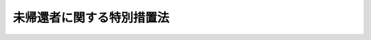 .. _S34HO007:

==========================
未帰還者に関する特別措置法
==========================

.. raw:: html
    
    
    <b>未帰還者に関する特別措置法<br>
    （昭和三十四年三月三日法律第七号）</b><br><br><div align="right">最終改正：平成二三年五月二五日法律第五三号</div><br><div align="right"><table width="" border="0"><tr><td><font color="RED">（最終改正までの未施行法令）</font></td></tr><tr><td><a href="/cgi-bin/idxmiseko.cgi?H_RYAKU=%8f%ba%8e%4f%8e%6c%96%40%8e%b5&amp;H_NO=%95%bd%90%ac%93%f1%8f%5c%8e%4f%94%4e%8c%dc%8c%8e%93%f1%8f%5c%8c%dc%93%fa%96%40%97%a5%91%e6%8c%dc%8f%5c%8e%4f%8d%86&amp;H_PATH=/miseko/S34HO007/H23HO053.html" target="inyo">平成二十三年五月二十五日法律第五十三号</a></td><td align="right">（未施行）</td></tr><tr></tr><tr><td align="right">　</td><td></td></tr><tr></tr></table></div>
    <p>
    </p><div class="arttitle"><a name="1000000000000000000000000000000000000000000000000100000000000000000000000000000">（この法律の目的）</a>
    </div><div class="item"><b>第一条</b>
    <a name="1000000000000000000000000000000000000000000000000100000000001000000000000000000"></a>
    　この法律は、未帰還者のうち、国がその状況に関し調査究明した結果、なおこれを明らかにすることができない者について、特別の措置を講ずることを目的とする。
    </div>
    
    <p>
    </p><div class="arttitle"><a name="1000000000000000000000000000000000000000000000000200000000000000000000000000000">（</a><a href="/cgi-bin/idxrefer.cgi?H_FILE=%96%be%93%f1%8b%e3%96%40%94%aa%8b%e3&amp;REF_NAME=%96%af%96%40%91%e6%8e%4f%8f%5c%8f%f0&amp;ANCHOR_F=1000000000000000000000000000000000000000000000003000000000000000000000000000000&amp;ANCHOR_T=1000000000000000000000000000000000000000000000003000000000000000000000000000000#1000000000000000000000000000000000000000000000003000000000000000000000000000000" target="inyo">民法第三十条</a>
    の宣告の請求等の特例）
    </div><div class="item"><b>第二条</b>
    <a name="1000000000000000000000000000000000000000000000000200000000001000000000000000000"></a>
    　<a href="/cgi-bin/idxrefer.cgi?H_FILE=%8f%ba%93%f1%94%aa%96%40%88%ea%98%5a%88%ea&amp;REF_NAME=%96%a2%8b%41%8a%d2%8e%d2%97%af%8e%e7%89%c6%91%b0%93%99%89%87%8c%ec%96%40&amp;ANCHOR_F=&amp;ANCHOR_T=" target="inyo">未帰還者留守家族等援護法</a>
    （昭和二十八年法律第百六十一号）<a href="/cgi-bin/idxrefer.cgi?H_FILE=%8f%ba%93%f1%94%aa%96%40%88%ea%98%5a%88%ea&amp;REF_NAME=%91%e6%93%f1%8f%f0%91%e6%88%ea%8d%80&amp;ANCHOR_F=1000000000000000000000000000000000000000000000000200000000001000000000000000000&amp;ANCHOR_T=1000000000000000000000000000000000000000000000000200000000001000000000000000000#1000000000000000000000000000000000000000000000000200000000001000000000000000000" target="inyo">第二条第一項</a>
    に規定する未帰還者（以下「未帰還者」という。）に係る<a href="/cgi-bin/idxrefer.cgi?H_FILE=%96%be%93%f1%8b%e3%96%40%94%aa%8b%e3&amp;REF_NAME=%96%af%96%40&amp;ANCHOR_F=&amp;ANCHOR_T=" target="inyo">民法</a>
    （明治二十九年法律第八十九号）<a href="/cgi-bin/idxrefer.cgi?H_FILE=%96%be%93%f1%8b%e3%96%40%94%aa%8b%e3&amp;REF_NAME=%91%e6%8e%4f%8f%5c%8f%f0&amp;ANCHOR_F=1000000000000000000000000000000000000000000000003000000000000000000000000000000&amp;ANCHOR_T=1000000000000000000000000000000000000000000000003000000000000000000000000000000#1000000000000000000000000000000000000000000000003000000000000000000000000000000" target="inyo">第三十条</a>
    の宣告の請求は、厚生労働大臣も行うことができる。
    </div>
    <div class="item"><b><a name="1000000000000000000000000000000000000000000000000200000000002000000000000000000">２</a>
    </b>
    　前項の請求をする場合には、厚生労働大臣は、当該未帰還者の留守家族の意向を尊重して行わなければならない。
    </div>
    <div class="item"><b><a name="1000000000000000000000000000000000000000000000000200000000003000000000000000000">３</a>
    </b>
    　第一項の規定による厚生労働大臣の請求に基く<a href="/cgi-bin/idxrefer.cgi?H_FILE=%96%be%93%f1%8b%e3%96%40%94%aa%8b%e3&amp;REF_NAME=%96%af%96%40%91%e6%8e%4f%8f%5c%8f%f0&amp;ANCHOR_F=1000000000000000000000000000000000000000000000003000000000000000000000000000000&amp;ANCHOR_T=1000000000000000000000000000000000000000000000003000000000000000000000000000000#1000000000000000000000000000000000000000000000003000000000000000000000000000000" target="inyo">民法第三十条</a>
    の宣告（以下「戦時死亡宣告」という。）の取消の請求は、厚生労働大臣も行うことができる。
    </div>
    <div class="item"><b><a name="1000000000000000000000000000000000000000000000000200000000004000000000000000000">４</a>
    </b>
    　厚生労働大臣が第一項又は前項の規定により戦時死亡宣告の請求又はその取消の請求を行う場合には、<a href="/cgi-bin/idxrefer.cgi?H_FILE=%8f%ba%93%f1%93%f1%96%40%88%ea%8c%dc%93%f1&amp;REF_NAME=%89%c6%8e%96%90%52%94%bb%96%40&amp;ANCHOR_F=&amp;ANCHOR_T=" target="inyo">家事審判法</a>
    （昭和二十二年法律第百五十二号）<a href="/cgi-bin/idxrefer.cgi?H_FILE=%8f%ba%93%f1%93%f1%96%40%88%ea%8c%dc%93%f1&amp;REF_NAME=%91%e6%98%5a%8f%f0&amp;ANCHOR_F=1000000000000000000000000000000000000000000000000600000000000000000000000000000&amp;ANCHOR_T=1000000000000000000000000000000000000000000000000600000000000000000000000000000#1000000000000000000000000000000000000000000000000600000000000000000000000000000" target="inyo">第六条</a>
    の規定は、適用しない。
    </div>
    
    <p>
    </p><div class="arttitle"><a name="1000000000000000000000000000000000000000000000000300000000000000000000000000000">（弔慰料の支給）</a>
    </div><div class="item"><b>第三条</b>
    <a name="1000000000000000000000000000000000000000000000000300000000001000000000000000000"></a>
    　未帰還者が戦時死亡宣告を受けたときは、その遺族に対し、弔慰料を支給する。
    </div>
    <div class="item"><b><a name="1000000000000000000000000000000000000000000000000300000000002000000000000000000">２</a>
    </b>
    　前項の弔慰料の支給は、これを受けようとする者の請求に基いて行う。
    </div>
    
    <p>
    </p><div class="arttitle"><a name="1000000000000000000000000000000000000000000000000400000000000000000000000000000">（弔慰料の支給を受けるべき遺族の範囲）</a>
    </div><div class="item"><b>第四条</b>
    <a name="1000000000000000000000000000000000000000000000000400000000001000000000000000000"></a>
    　弔慰料の支給を受けるべき遺族の範囲は、戦時死亡宣告により未帰還者が死亡したものとみなされる日におけるその者の配偶者（婚姻の届出をしていないが、事実上婚姻関係と同様の事情にある者を含む。以下同じ。）、子、父母、孫、祖父母及び兄弟姉妹並びにこれらの者以外の三親等内の親族（未帰還者が死亡したものとみなされる日において帰還していたとすれば、その者によつて生計を維持し、又はその者と生計をともにしていたと認められる者に限る。）とする。ただし、戦時死亡宣告の裁判が確定した日（以下「基準日」という。）前に離縁によつて未帰還者との親族関係が終了した者を除く。
    </div>
    
    <p>
    </p><div class="arttitle"><a name="1000000000000000000000000000000000000000000000000500000000000000000000000000000">（弔慰料の支給を受けるべき遺族の順位）</a>
    </div><div class="item"><b>第五条</b>
    <a name="1000000000000000000000000000000000000000000000000500000000001000000000000000000"></a>
    　弔慰料の支給を受けるべき遺族の順位は、次に掲げる順序による。ただし、父母及び祖父母については、未帰還者が死亡したものとみなされる日において帰還していたとすれば、その者によつて生計を維持し、又はその者と生計をともにしていたと認められる者を先にし、同順位の父母については、養父母を先にし実父母を後にし、同順位の祖父母については、養父母の父母を先にし実父母の父母を後にし、父母の養父母を先にし実父母を後にする。
    <div class="number"><b><a name="1000000000000000000000000000000000000000000000000500000000001000000001000000000">一</a>
    </b>
    　配偶者（未帰還者が死亡したものとみなされる日以後基準日前に前条本文に規定する者（以下この項において「遺族」という。）以外の者と婚姻（届出をしないが、事実上婚姻関係と同様の事情に入つていると認められる場合を含む。）し、又は遺族以外の者の養子となつた者を除く。）
    </div>
    <div class="number"><b><a name="1000000000000000000000000000000000000000000000000500000000001000000002000000000">二</a>
    </b>
    　子（基準日において遺族以外の者の養子となつている者を除く。）
    </div>
    <div class="number"><b><a name="1000000000000000000000000000000000000000000000000500000000001000000003000000000">三</a>
    </b>
    　父母
    </div>
    <div class="number"><b><a name="1000000000000000000000000000000000000000000000000500000000001000000004000000000">四</a>
    </b>
    　孫（基準日において遺族以外の者の養子となつている者を除く。）
    </div>
    <div class="number"><b><a name="1000000000000000000000000000000000000000000000000500000000001000000005000000000">五</a>
    </b>
    　祖父母
    </div>
    <div class="number"><b><a name="1000000000000000000000000000000000000000000000000500000000001000000006000000000">六</a>
    </b>
    　兄弟姉妹（基準日において遺族以外の者の養子となつている者を除く。）
    </div>
    <div class="number"><b><a name="1000000000000000000000000000000000000000000000000500000000001000000007000000000">七</a>
    </b>
    　第二号において同号の順位から除かれている子
    </div>
    <div class="number"><b><a name="1000000000000000000000000000000000000000000000000500000000001000000008000000000">八</a>
    </b>
    　第四号において同号の順位から除かれている孫
    </div>
    <div class="number"><b><a name="1000000000000000000000000000000000000000000000000500000000001000000009000000000">九</a>
    </b>
    　第六号において同号の順位から除かれている兄弟姉妹
    </div>
    <div class="number"><b><a name="1000000000000000000000000000000000000000000000000500000000001000000010000000000">十</a>
    </b>
    　第一号において同号の順位から除かれている配偶者
    </div>
    <div class="number"><b><a name="1000000000000000000000000000000000000000000000000500000000001000000011000000000">十一</a>
    </b>
    　前各号に掲げる者以外の者
    </div>
    </div>
    <div class="item"><b><a name="1000000000000000000000000000000000000000000000000500000000002000000000000000000">２</a>
    </b>
    　前項の規定により弔慰料の支給を受けるべき順位にある遺族が、基準日において生死不明であり、かつ、その日以後引き続き二年以上（その者が基準日までに二年以上生死不明であるときは、一年以上）生死不明である場合において、他に同順位者がないときは、次順位者の請求により、その次順位者（その次順位者と同順位の他の遺族があるときは、そのすべての同順位者）を弔慰料の支給を受けるべき順位の遺族とみなすことができる。
    </div>
    
    <p>
    </p><div class="arttitle"><a name="1000000000000000000000000000000000000000000000000600000000000000000000000000000">（弔慰料の額）</a>
    </div><div class="item"><b>第六条</b>
    <a name="1000000000000000000000000000000000000000000000000600000000001000000000000000000"></a>
    　弔慰料の額は、戦時死亡宣告を受けた者一人につき三万円（当該戦時死亡宣告を受けた者が第十三条第一項の規定の適用を受ける者である場合においては、二万円）とする。
    </div>
    
    <p>
    </p><div class="arttitle"><a name="1000000000000000000000000000000000000000000000000700000000000000000000000000000">（同順位者が数人ある場合）</a>
    </div><div class="item"><b>第七条</b>
    <a name="1000000000000000000000000000000000000000000000000700000000001000000000000000000"></a>
    　弔慰料の支給を受けるべき同順位の遺族が数人あるときは、その一人のした弔慰料の支給の請求は、全員のためその全額につきしたものとみなし、その一人に対してした弔慰料の支給は、全員に対してしたものとみなす。
    </div>
    
    <p>
    </p><div class="arttitle"><a name="1000000000000000000000000000000000000000000000000800000000000000000000000000000">（弔慰料の支給を受ける権利を有する者が死亡した場合）</a>
    </div><div class="item"><b>第八条</b>
    <a name="1000000000000000000000000000000000000000000000000800000000001000000000000000000"></a>
    　弔慰料の支給を受ける権利を有する者が死亡した場合において、死亡した者がその死亡前に弔慰料の支給の請求をしていなかつたときは、死亡した者の相続人は、自己の名で、死亡した者の弔慰料の支給を請求することができる。
    </div>
    <div class="item"><b><a name="1000000000000000000000000000000000000000000000000800000000002000000000000000000">２</a>
    </b>
    　前条の規定は、弔慰料の支給を受ける権利を有する者が死亡し、同順位の相続人が数人ある場合における弔慰料の支給の請求及びその支給について準用する。
    </div>
    
    <p>
    </p><div class="arttitle"><a name="1000000000000000000000000000000000000000000000000900000000000000000000000000000">（弔慰料の返還の免除）</a>
    </div><div class="item"><b>第九条</b>
    <a name="1000000000000000000000000000000000000000000000000900000000001000000000000000000"></a>
    　戦時死亡宣告の取消があつた場合において、弔慰料が支給されているときは、その支給された弔慰料は、国庫に返還させないことができる。
    </div>
    
    <p>
    </p><div class="arttitle"><a name="1000000000000000000000000000000000000000000000001000000000000000000000000000000">（時効）</a>
    </div><div class="item"><b>第十条</b>
    <a name="1000000000000000000000000000000000000000000000001000000000001000000000000000000"></a>
    　弔慰料の支給を受ける権利は、三年間行わないときは、時効によつて消滅する。
    </div>
    
    <p>
    </p><div class="arttitle"><a name="1000000000000000000000000000000000000000000000001100000000000000000000000000000">（譲渡等の禁止）</a>
    </div><div class="item"><b>第十一条</b>
    <a name="1000000000000000000000000000000000000000000000001100000000001000000000000000000"></a>
    　弔慰料の支給を受ける権利は、譲渡し、担保に供し、又は差し押えることができない。
    </div>
    
    <p>
    </p><div class="arttitle"><a name="1000000000000000000000000000000000000000000000001200000000000000000000000000000">（非課税等）</a>
    </div><div class="item"><b>第十二条</b>
    <a name="1000000000000000000000000000000000000000000000001200000000001000000000000000000"></a>
    　弔慰料として支給を受けた金銭を標準として、租税その他の公課を課することはできない。
    </div>
    <div class="item"><b><a name="1000000000000000000000000000000000000000000000001200000000002000000000000000000">２</a>
    </b>
    　弔慰料に関する書類には、印紙税を課さない。
    </div>
    
    <p>
    </p><div class="arttitle"><a name="1000000000000000000000000000000000000000000000001300000000000000000000000000000">（</a><a href="/cgi-bin/idxrefer.cgi?H_FILE=%8f%ba%93%f1%8e%b5%96%40%88%ea%93%f1%8e%b5&amp;REF_NAME=%90%ed%8f%9d%95%61%8e%d2%90%ed%96%76%8e%d2%88%e2%91%b0%93%99%89%87%8c%ec%96%40&amp;ANCHOR_F=&amp;ANCHOR_T=" target="inyo">戦傷病者戦没者遺族等援護法</a>
    等の適用）
    </div><div class="item"><b>第十三条</b>
    <a name="1000000000000000000000000000000000000000000000001300000000001000000000000000000"></a>
    　未帰還者であつて次の表の第一欄に掲げるものが戦時死亡宣告を受けたときは、それぞれ、同表の第二欄に掲げる法律の適用については、その者は、同表の第三欄に掲げる負傷又は疾病により同表の第四欄に掲げる日（同日後生存していたと認められる資料のある者については、戦時死亡宣告が、<a href="/cgi-bin/idxrefer.cgi?H_FILE=%96%be%93%f1%8b%e3%96%40%94%aa%8b%e3&amp;REF_NAME=%96%af%96%40%91%e6%8e%4f%8f%5c%8f%f0%91%e6%88%ea%8d%80&amp;ANCHOR_F=1000000000000000000000000000000000000000000000003000000000001000000000000000000&amp;ANCHOR_T=1000000000000000000000000000000000000000000000003000000000001000000000000000000#1000000000000000000000000000000000000000000000003000000000001000000000000000000" target="inyo">民法第三十条第一項</a>
    の規定によるものであるときは<a href="/cgi-bin/idxrefer.cgi?H_FILE=%96%be%93%f1%8b%e3%96%40%94%aa%8b%e3&amp;REF_NAME=%93%af%8f%f0%93%af%8d%80&amp;ANCHOR_F=1000000000000000000000000000000000000000000000003000000000001000000000000000000&amp;ANCHOR_T=1000000000000000000000000000000000000000000000003000000000001000000000000000000#1000000000000000000000000000000000000000000000003000000000001000000000000000000" target="inyo">同条同項</a>
    の期間の初日の前日、<a href="/cgi-bin/idxrefer.cgi?H_FILE=%96%be%93%f1%8b%e3%96%40%94%aa%8b%e3&amp;REF_NAME=%93%af%96%40%93%af%8f%f0%91%e6%93%f1%8d%80&amp;ANCHOR_F=1000000000000000000000000000000000000000000000003000000000002000000000000000000&amp;ANCHOR_T=1000000000000000000000000000000000000000000000003000000000002000000000000000000#1000000000000000000000000000000000000000000000003000000000002000000000000000000" target="inyo">同法同条第二項</a>
    の規定によるものであるときは危難の去つた日）に死亡したものとみなす。ただし、同表の第三欄に掲げる負傷又は疾病により死亡したものとみなすことが相当でないと認められる場合においては、この限りでない。<br><table border><tr valign="top"><td>
    第一欄</td>
    <td>
    第二欄</td>
    <td>
    第三欄</td>
    <td>
    第四欄</td>
    </tr><tr valign="top"><td>
    戦傷病者戦没者遺族等援護法（昭和二十七年法律第百二十七号）第二条第一項に規定する軍人軍属</td>
    <td>
    戦傷病者戦没者遺族等援護法</td>
    <td>
    在職期間内（弔慰金については、昭和十二年七月七日以後における在職期間内）における公務上の負傷又は疾病</td>
    <td>
    昭和二十七年三月三十一日</td>
    </tr><tr valign="top"><td rowspan="2">
    恩給法の一部を改正する法律（昭和二十一年法律第三十一号）による改正前の恩給法（大正十二年法律第四十八号）第十九条に規定する公務員又は公務員に準ずべき者（戦傷病者戦没者遺族等援護法第二条第一項第一号に掲げる者を除く。）</td>
    <td>
    恩給法の一部を改正する法律（昭和二十八年法律第百五十五号）</td>
    <td>
    在職中における公務のための負傷又は疾病</td>
    <td>
    昭和二十八年三月三十一日</td>
    </tr><tr valign="top"><td>
    恩給法</td>
    <td>
    在職中における公務のための負傷又は疾病</td>
    <td>
    昭和二十八年七月三十一日</td>
    </tr><tr valign="top"><td>
    戦傷病者戦没者遺族等援護法第二条第三項に規定する準軍属（同項第五号に規定する特別未帰還者の状態にある間に死亡したものと推測される者を含む。）</td>
    <td>
    戦傷病者戦没者遺族等援護法</td>
    <td>
    遺族給与金に関しては公務上の負傷又は疾病、弔慰金に関しては昭和二十年九月二日以後海外にある間における自己の責めに帰することのできない事由に基づく負傷又は疾病</td>
    <td>
    昭和二十七年三月三十一日</td>
    </tr></table><br></div>
    <div class="item"><b><a name="1000000000000000000000000000000000000000000000001300000000002000000000000000000">２</a>
    </b>
    　未帰還者であつて前項の規定の適用を受けるものが生存していること又は戦時死亡宣告により死亡したものとみなされた日と異なる日に死亡したことが判明したときは、当該未帰還者に関しては、はじめから前項の規定の適用がなかつたものとする。
    </div>
    <div class="item"><b><a name="1000000000000000000000000000000000000000000000001300000000003000000000000000000">３</a>
    </b>
    　前項の場合において、<a href="/cgi-bin/idxrefer.cgi?H_FILE=%8f%ba%93%f1%8e%b5%96%40%88%ea%93%f1%8e%b5&amp;REF_NAME=%90%ed%8f%9d%95%61%8e%d2%90%ed%96%76%8e%d2%88%e2%91%b0%93%99%89%87%8c%ec%96%40&amp;ANCHOR_F=&amp;ANCHOR_T=" target="inyo">戦傷病者戦没者遺族等援護法</a>
    又は<a href="/cgi-bin/idxrefer.cgi?H_FILE=%91%e5%88%ea%93%f1%96%40%8e%6c%94%aa&amp;REF_NAME=%89%b6%8b%8b%96%40&amp;ANCHOR_F=&amp;ANCHOR_T=" target="inyo">恩給法</a>
    の規定による給付が行われており、かつ、当該未帰還者に関し新たに<a href="/cgi-bin/idxrefer.cgi?H_FILE=%8f%ba%93%f1%8e%b5%96%40%88%ea%93%f1%8e%b5&amp;REF_NAME=%90%ed%8f%9d%95%61%8e%d2%90%ed%96%76%8e%d2%88%e2%91%b0%93%99%89%87%8c%ec%96%40&amp;ANCHOR_F=&amp;ANCHOR_T=" target="inyo">戦傷病者戦没者遺族等援護法</a>
    若しくは<a href="/cgi-bin/idxrefer.cgi?H_FILE=%91%e5%88%ea%93%f1%96%40%8e%6c%94%aa&amp;REF_NAME=%89%b6%8b%8b%96%40&amp;ANCHOR_F=&amp;ANCHOR_T=" target="inyo">恩給法</a>
    又は<a href="/cgi-bin/idxrefer.cgi?H_FILE=%8f%ba%93%f1%94%aa%96%40%88%ea%98%5a%88%ea&amp;REF_NAME=%96%a2%8b%41%8a%d2%8e%d2%97%af%8e%e7%89%c6%91%b0%93%99%89%87%8c%ec%96%40&amp;ANCHOR_F=&amp;ANCHOR_T=" target="inyo">未帰還者留守家族等援護法</a>
    の規定による給付を行うべきときは、すでに行つた<a href="/cgi-bin/idxrefer.cgi?H_FILE=%8f%ba%93%f1%8e%b5%96%40%88%ea%93%f1%8e%b5&amp;REF_NAME=%90%ed%8f%9d%95%61%8e%d2%90%ed%96%76%8e%d2%88%e2%91%b0%93%99%89%87%8c%ec%96%40&amp;ANCHOR_F=&amp;ANCHOR_T=" target="inyo">戦傷病者戦没者遺族等援護法</a>
    又は<a href="/cgi-bin/idxrefer.cgi?H_FILE=%91%e5%88%ea%93%f1%96%40%8e%6c%94%aa&amp;REF_NAME=%89%b6%8b%8b%96%40&amp;ANCHOR_F=&amp;ANCHOR_T=" target="inyo">恩給法</a>
    の規定による給付は、新たに行うべき給付の内払とみなす。
    </div>
    
    <p>
    </p><div class="arttitle"><a name="1000000000000000000000000000000000000000000000001300200000000000000000000000000">（未帰還者とみなす者）</a>
    </div><div class="item"><b>第十三条の二</b>
    <a name="1000000000000000000000000000000000000000000000001300200000001000000000000000000"></a>
    　次に掲げる者であつて未帰還者でないものは、この法律（前条を除く。）の適用については、未帰還者とみなす。ただし、日本の国籍を有しない者は、この限りでない。
    <div class="number"><b><a name="1000000000000000000000000000000000000000000000001300200000001000000001000000000">一</a>
    </b>
    　中国本土、フイリピン諸島その他の政令で定める地域内においてそれぞれ当該地域ごとに政令で定める日以後生存していたと認められる資料があるが、諸般の事情からみてすでに死亡していると推測される者（昭和二十年九月二日以後自己の意思により帰還しなかつたと認められる者及び同日以後において自己の意思により本邦に在つた者を除く。）
    </div>
    <div class="number"><b><a name="1000000000000000000000000000000000000000000000001300200000001000000002000000000">二</a>
    </b>
    　<a href="/cgi-bin/idxrefer.cgi?H_FILE=%8f%ba%93%f1%94%aa%96%40%88%ea%98%5a%88%ea&amp;REF_NAME=%96%a2%8b%41%8a%d2%8e%d2%97%af%8e%e7%89%c6%91%b0%93%99%89%87%8c%ec%96%40%91%e6%93%f1%8f%f0%91%e6%88%ea%8d%80%91%e6%93%f1%8d%86&amp;ANCHOR_F=1000000000000000000000000000000000000000000000000200000000001000000002000000000&amp;ANCHOR_T=1000000000000000000000000000000000000000000000000200000000001000000002000000000#1000000000000000000000000000000000000000000000000200000000001000000002000000000" target="inyo">未帰還者留守家族等援護法第二条第一項第二号</a>
    に規定する地域（中国本土の地域を除く。）又は前号の政令で定める地域内においてそれぞれ昭和二十年八月九日又は同号の政令で定める日前に生存していたと認められる資料があるが、それぞれこれらの日以後生存していたと認められる資料がない者で、諸般の事情からみて同日以後に死亡したと推測されるもの
    </div>
    </div>
    
    <p>
    </p><div class="arttitle"><a name="1000000000000000000000000000000000000000000000001400000000000000000000000000000">（都道府県が処理する事務）</a>
    </div><div class="item"><b>第十四条</b>
    <a name="1000000000000000000000000000000000000000000000001400000000001000000000000000000"></a>
    　この法律に規定する厚生労働大臣の権限に属する事務の一部は、政令で定めるところにより、都道府県知事が行うこととすることができる。
    </div>
    
    <p>
    </p><div class="item"><b><a name="1000000000000000000000000000000000000000000000001500000000000000000000000000000">第十五条</a>
    </b>
    <a name="1000000000000000000000000000000000000000000000001500000000001000000000000000000"></a>
    　削除
    </div>
    
    <p>
    </p><div class="arttitle"><a name="1000000000000000000000000000000000000000000000001600000000000000000000000000000">（省令への委任）</a>
    </div><div class="item"><b>第十六条</b>
    <a name="1000000000000000000000000000000000000000000000001600000000001000000000000000000"></a>
    　この法律に特別の規定がある場合を除くほか、この法律の実施のための手続その他その執行について必要な細則は、厚生労働省令で定める。
    </div>
    
    
    <br><a name="5000000000000000000000000000000000000000000000000000000000000000000000000000000"></a>
    　　　<a name="5000000001000000000000000000000000000000000000000000000000000000000000000000000"><b>附　則　抄</b></a>
    <br><p></p><div class="arttitle">（施行期日）</div>
    <div class="item"><b>１</b>
    　この法律は、昭和三十四年四月一日から施行する。
    </div>
    
    <br>　　　<a name="5000000002000000000000000000000000000000000000000000000000000000000000000000000"><b>附　則　（昭和三七年五月一〇日法律第一一五号）　抄</b></a>
    <br><p></p><div class="arttitle">（施行期日）</div>
    <div class="item"><b>１</b>
    　この法律は、公布の日から施行する。ただし、第一条中戦傷病者戦没者遺族等援護法（以下「遺族援護法」という。）第八条第一項及び第四項並びに第二十六条の改正規定、第二条の規定、第三条中未帰還者留守家族等援護法（以下「留守家族援護法」という。）第八条の改正規定並びに附則第二項及び附則第四項から附則第九項までの規定は昭和三十七年十月一日から、第一条中遺族援護法第八条第三項の改正規定及び附則第三項の規定は昭和三十八年七月一日から施行し、改正後の留守家族援護法第十六条第一項（第二十五条において準用する場合を含む。）及び第十七条第一項の規定は昭和三十七年四月一日から、改正後の未帰還者に関する特別措置法第四条及び第五条の規定は、昭和三十四年四月一日から適用する。
    </div>
    <div class="arttitle">（未帰還者に関する特別措置法の一部改正に伴う経過措置）</div>
    <div class="item"><b>１３</b>
    　この法律の施行前に未帰還者に関する特別措置法（以下「特別措置法」という。）第二条第三項に規定する戦時死亡宣告（以下「戦時死亡宣告」という。）を受けた未帰還者に関し、改正前の特別措置法第四条及び第五条の規定により弔慰料の支給を受ける権利を有する者がある場合においては、弔慰料を受けるべき遺族の順位については、改正後の特別措置法第四条及び第五条の規定にかかわらず、なお従前の例による。
    </div>
    <div class="item"><b>１４</b>
    　この法律の施行前に戦時死亡宣告を受けた未帰還者については、改正後の特別措置法第十三条の規定にかかわらず、なお従前の例による。
    </div>
    
    <br>　　　<a name="5000000003000000000000000000000000000000000000000000000000000000000000000000000"><b>附　則　（昭和三八年四月一日法律第七四号）　抄</b></a>
    <br><p>
    </p><div class="arttitle">（施行期日）</div>
    <div class="item"><b>第一条</b>
    　この法律は、昭和三十八年十月一日から施行する。ただし、第二条、第三条及び附則第六条の規定は、公布の日から施行する。
    </div>
    
    <br>　　　<a name="5000000004000000000000000000000000000000000000000000000000000000000000000000000"><b>附　則　（昭和三九年七月九日法律第一五九号）　抄</b></a>
    <br><p>
    </p><div class="arttitle">（施行期日）</div>
    <div class="item"><b>第一条</b>
    　この法律は、昭和三十九年十月一日から施行する。
    </div>
    
    <br>　　　<a name="5000000005000000000000000000000000000000000000000000000000000000000000000000000"><b>附　則　（昭和四六年一二月三一日法律第一三〇号）　抄</b></a>
    <br><p></p><div class="arttitle">（施行期日）</div>
    <div class="item"><b>１</b>
    　この法律は、琉球諸島及び大東諸島に関する日本国とアメリカ合衆国との間の協定の効力発生の日から施行する。
    </div>
    
    <br>　　　<a name="5000000006000000000000000000000000000000000000000000000000000000000000000000000"><b>附　則　（平成一一年七月一六日法律第八七号）　抄</b></a>
    <br><p>
    </p><div class="arttitle">（施行期日）</div>
    <div class="item"><b>第一条</b>
    　この法律は、平成十二年四月一日から施行する。ただし、次の各号に掲げる規定は、当該各号に定める日から施行する。
    <div class="number"><b>一</b>
    　第一条中地方自治法第二百五十条の次に五条、節名並びに二款及び款名を加える改正規定（同法第二百五十条の九第一項に係る部分（両議院の同意を得ることに係る部分に限る。）に限る。）、第四十条中自然公園法附則第九項及び第十項の改正規定（同法附則第十項に係る部分に限る。）、第二百四十四条の規定（農業改良助長法第十四条の三の改正規定に係る部分を除く。）並びに第四百七十二条の規定（市町村の合併の特例に関する法律第六条、第八条及び第十七条の改正規定に係る部分を除く。）並びに附則第七条、第十条、第十二条、第五十九条ただし書、第六十条第四項及び第五項、第七十三条、第七十七条、第百五十七条第四項から第六項まで、第百六十条、第百六十三条、第百六十四条並びに第二百二条の規定　公布の日
    </div>
    </div>
    
    <p>
    </p><div class="arttitle">（従前の例による事務等に関する経過措置）</div>
    <div class="item"><b>第六十九条</b>
    　国民年金法等の一部を改正する法律（昭和六十年法律第三十四号）附則第三十二条第一項、第七十八条第一項並びに第八十七条第一項及び第十三項の規定によりなお従前の例によることとされた事項に係る都道府県知事の事務、権限又は職権（以下この条において「事務等」という。）については、この法律による改正後の国民年金法、厚生年金保険法及び船員保険法又はこれらの法律に基づく命令の規定により当該事務等に相当する事務又は権限を行うこととされた厚生大臣若しくは社会保険庁長官又はこれらの者から委任を受けた地方社会保険事務局長若しくはその地方社会保険事務局長から委任を受けた社会保険事務所長の事務又は権限とする。
    </div>
    
    <p>
    </p><div class="arttitle">（新地方自治法第百五十六条第四項の適用の特例）</div>
    <div class="item"><b>第七十条</b>
    　第百六十六条の規定による改正後の厚生省設置法第十四条の地方社会保険事務局及び社会保険事務所であって、この法律の施行の際旧地方自治法附則第八条の事務を処理するための都道府県の機関（社会保険関係事務を取り扱うものに限る。）の位置と同一の位置に設けられるもの（地方社会保険事務局にあっては、都道府県庁の置かれている市（特別区を含む。）に設けられるものに限る。）については、新地方自治法第百五十六条第四項の規定は、適用しない。
    </div>
    
    <p>
    </p><div class="arttitle">（社会保険関係地方事務官に関する経過措置）</div>
    <div class="item"><b>第七十一条</b>
    　この法律の施行の際現に旧地方自治法附則第八条に規定する職員（厚生大臣又はその委任を受けた者により任命された者に限る。附則第百五十八条において「社会保険関係地方事務官」という。）である者は、別に辞令が発せられない限り、相当の地方社会保険事務局又は社会保険事務所の職員となるものとする。
    </div>
    
    <p>
    </p><div class="arttitle">（地方社会保険医療協議会に関する経過措置）</div>
    <div class="item"><b>第七十二条</b>
    　第百六十九条の規定による改正前の社会保険医療協議会法の規定による地方社会保険医療協議会並びにその会長、委員及び専門委員は、相当の地方社会保険事務局の地方社会保険医療協議会並びにその会長、委員及び専門委員となり、同一性をもって存続するものとする。
    </div>
    
    <p>
    </p><div class="arttitle">（準備行為）</div>
    <div class="item"><b>第七十三条</b>
    　第二百条の規定による改正後の国民年金法第九十二条の三第一項第二号の規定による指定及び同条第二項の規定による公示は、第二百条の規定の施行前においても行うことができる。
    </div>
    
    <p>
    </p><div class="arttitle">（厚生大臣に対する再審査請求に係る経過措置）</div>
    <div class="item"><b>第七十四条</b>
    　施行日前にされた行政庁の処分に係る第百四十九条から第百五十一条まで、第百五十七条、第百五十八条、第百六十五条、第百六十八条、第百七十条、第百七十二条、第百七十三条、第百七十五条、第百七十六条、第百八十三条、第百八十八条、第百九十五条、第二百一条、第二百八条、第二百十四条、第二百十九条から第二百二十一条まで、第二百二十九条又は第二百三十八条の規定による改正前の児童福祉法第五十九条の四第二項、あん摩マツサージ指圧師、はり師、きゆう師等に関する法律第十二条の四、食品衛生法第二十九条の四、旅館業法第九条の三、公衆浴場法第七条の三、医療法第七十一条の三、身体障害者福祉法第四十三条の二第二項、精神保健及び精神障害者福祉に関する法律第五十一条の十二第二項、クリーニング業法第十四条の二第二項、狂犬病予防法第二十五条の二、社会福祉事業法第八十三条の二第二項、結核予防法第六十九条、と畜場法第二十条、歯科技工士法第二十七条の二、臨床検査技師、衛生検査技師等に関する法律第二十条の八の二、知的障害者福祉法第三十条第二項、老人福祉法第三十四条第二項、母子保健法第二十六条第二項、柔道整復師法第二十三条、建築物における衛生的環境の確保に関する法律第十四条第二項、廃棄物の処理及び清掃に関する法律第二十四条、食鳥処理の事業の規制及び食鳥検査に関する法律第四十一条第三項又は感染症の予防及び感染症の患者に対する医療に関する法律第六十五条の規定に基づく再審査請求については、なお従前の例による。
    </div>
    
    <p>
    </p><div class="arttitle">（厚生大臣又は都道府県知事その他の地方公共団体の機関がした事業の停止命令その他の処分に関する経過措置）</div>
    <div class="item"><b>第七十五条</b>
    　この法律による改正前の児童福祉法第四十六条第四項若しくは第五十九条第一項若しくは第三項、あん摩マツサージ指圧師、はり師、きゆう師等に関する法律第八条第一項（同法第十二条の二第二項において準用する場合を含む。）、食品衛生法第二十二条、医療法第五条第二項若しくは第二十五条第一項、毒物及び劇物取締法第十七条第一項（同法第二十二条第四項及び第五項で準用する場合を含む。）、厚生年金保険法第百条第一項、水道法第三十九条第一項、国民年金法第百六　条第一項、薬事法第六十九条第一項若しくは第七十二条又は柔道整復師法第十八条第一項の規定により厚生大臣又は都道府県知事その他の地方公共団体の機関がした事業の停止命令その他の処分は、それぞれ、この法律による改正後の児童福祉法第四十六条第四項若しくは第五十九条第一項若しくは第三項、あん摩マツサージ指圧師、はり師、きゆう師等に関する法律第八条第一項（同法第十二条の二第二項において準用する場合を含む。）、食品衛生法第二十二条若しくは第二十三条、医療法第五条第二項若しくは第二十五条第一項、毒物及び劇物取締法第十七条第一項若しくは第二項（同法第二十二条第四項及び第五項で準用する場合を含む。）、厚生年金保険法第百条第一項、水道法第三十九条第一項若しくは第二項、国民年金法第百六条第一項、薬事法第六十九条第一項若しくは第二項若しくは第七十二条第二項又は柔道整復師法第十八条第一項の規定により厚生大臣又は地方公共団体がした事業の停止命令その他の処分とみなす。
    </div>
    
    <p>
    </p><div class="arttitle">（国等の事務）</div>
    <div class="item"><b>第百五十九条</b>
    　この法律による改正前のそれぞれの法律に規定するもののほか、この法律の施行前において、地方公共団体の機関が法律又はこれに基づく政令により管理し又は執行する国、他の地方公共団体その他公共団体の事務（附則第百六十一条において「国等の事務」という。）は、この法律の施行後は、地方公共団体が法律又はこれに基づく政令により当該地方公共団体の事務として処理するものとする。
    </div>
    
    <p>
    </p><div class="arttitle">（処分、申請等に関する経過措置）</div>
    <div class="item"><b>第百六十条</b>
    　この法律（附則第一条各号に掲げる規定については、当該各規定。以下この条及び附則第百六十三条において同じ。）の施行前に改正前のそれぞれの法律の規定によりされた許可等の処分その他の行為（以下この条において「処分等の行為」という。）又はこの法律の施行の際現に改正前のそれぞれの法律の規定によりされている許可等の申請その他の行為（以下この条において「申請等の行為」という。）で、この法律の施行の日においてこれらの行為に係る行政事務を行うべき者が異なることとなるものは、附則第二条から前条までの規定又は改正後のそれぞれの法律（これに基づく命令を含む。）の経過措置に関する規定に定めるものを除き、この法律の施行の日以後における改正後のそれぞれの法律の適用については、改正後のそれぞれの法律の相当規定によりされた処分等の行為又は申請等の行為とみなす。
    </div>
    <div class="item"><b>２</b>
    　この法律の施行前に改正前のそれぞれの法律の規定により国又は地方公共団体の機関に対し報告、届出、提出その他の手続をしなければならない事項で、この法律の施行の日前にその手続がされていないものについては、この法律及びこれに基づく政令に別段の定めがあるもののほか、これを、改正後のそれぞれの法律の相当規定により国又は地方公共団体の相当の機関に対して報告、届出、提出その他の手続をしなければならない事項についてその手続がされていないものとみなして、この法律による改正後のそれぞれの法律の規定を適用する。
    </div>
    
    <p>
    </p><div class="arttitle">（不服申立てに関する経過措置）</div>
    <div class="item"><b>第百六十一条</b>
    　施行日前にされた国等の事務に係る処分であって、当該処分をした行政庁（以下この条において「処分庁」という。）に施行日前に行政不服審査法に規定する上級行政庁（以下この条において「上級行政庁」という。）があったものについての同法による不服申立てについては、施行日以後においても、当該処分庁に引き続き上級行政庁があるものとみなして、行政不服審査法の規定を適用する。この場合において、当該処分庁の上級行政庁とみなされる行政庁は、施行日前に当該処分庁の上級行政庁であった行政庁とする。
    </div>
    <div class="item"><b>２</b>
    　前項の場合において、上級行政庁とみなされる行政庁が地方公共団体の機関であるときは、当該機関が行政不服審査法の規定により処理することとされる事務は、新地方自治法第二条第九項第一号に規定する第一号法定受託事務とする。
    </div>
    
    <p>
    </p><div class="arttitle">（手数料に関する経過措置）</div>
    <div class="item"><b>第百六十二条</b>
    　施行日前においてこの法律による改正前のそれぞれの法律（これに基づく命令を含む。）の規定により納付すべきであった手数料については、この法律及びこれに基づく政令に別段の定めがあるもののほか、なお従前の例による。
    </div>
    
    <p>
    </p><div class="arttitle">（罰則に関する経過措置）</div>
    <div class="item"><b>第百六十三条</b>
    　この法律の施行前にした行為に対する罰則の適用については、なお従前の例による。
    </div>
    
    <p>
    </p><div class="arttitle">（その他の経過措置の政令への委任）</div>
    <div class="item"><b>第百六十四条</b>
    　この附則に規定するもののほか、この法律の施行に伴い必要な経過措置（罰則に関する経過措置を含む。）は、政令で定める。
    </div>
    <div class="item"><b>２</b>
    　附則第十八条、第五十一条及び第百八十四条の規定の適用に関して必要な事項は、政令で定める。
    </div>
    
    <p>
    </p><div class="arttitle">（検討）</div>
    <div class="item"><b>第二百五十条</b>
    　新地方自治法第二条第九項第一号に規定する第一号法定受託事務については、できる限り新たに設けることのないようにするとともに、新地方自治法別表第一に掲げるもの及び新地方自治法に基づく政令に示すものについては、地方分権を推進する観点から検討を加え、適宜、適切な見直しを行うものとする。
    </div>
    
    <p>
    </p><div class="item"><b>第二百五十一条</b>
    　政府は、地方公共団体が事務及び事業を自主的かつ自立的に執行できるよう、国と地方公共団体との役割分担に応じた地方税財源の充実確保の方途について、経済情勢の推移等を勘案しつつ検討し、その結果に基づいて必要な措置を講ずるものとする。
    </div>
    
    <p>
    </p><div class="item"><b>第二百五十二条</b>
    　政府は、医療保険制度、年金制度等の改革に伴い、社会保険の事務処理の体制、これに従事する職員の在り方等について、被保険者等の利便性の確保、事務処理の効率化等の視点に立って、検討し、必要があると認めるときは、その結果に基づいて所要の措置を講ずるものとする。
    </div>
    
    <br>　　　<a name="5000000007000000000000000000000000000000000000000000000000000000000000000000000"><b>附　則　（平成一一年一二月二二日法律第一六〇号）　抄</b></a>
    <br><p>
    </p><div class="arttitle">（施行期日）</div>
    <div class="item"><b>第一条</b>
    　この法律（第二条及び第三条を除く。）は、平成十三年一月六日から施行する。
    </div>
    
    <br>　　　<a name="5000000008000000000000000000000000000000000000000000000000000000000000000000000"><b>附　則　（平成二三年五月二五日法律第五三号）</b></a>
    <br><p>
    　この法律は、新非訟事件手続法の施行の日から施行する。
    
    
    <br><br></p>
